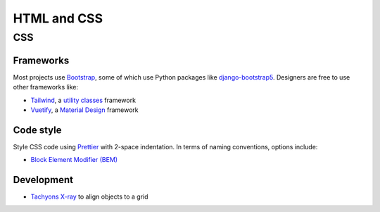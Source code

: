 HTML and CSS
============

CSS
---

Frameworks
~~~~~~~~~~

Most projects use `Bootstrap <https://getbootstrap.com>`__, some of which use Python packages like `django-bootstrap5 <https://pypi.org/project/django-bootstrap5/>`__. Designers are free to use other frameworks like:

-  `Tailwind <https://tailwindcss.com>`__, a `utility classes <https://adamwathan.me/css-utility-classes-and-separation-of-concerns/>`__ framework
-  `Vuetify <https://vuetifyjs.com>`__, a `Material Design <https://material.io/design>`__ framework

Code style
~~~~~~~~~~

Style CSS code using `Prettier <https://prettier.io>`__ with 2-space indentation. In terms of naming conventions, options include:

-  `Block Element Modifier (BEM) <http://getbem.com>`__

Development
~~~~~~~~~~~

-  `Tachyons X-ray <http://tachyons.io/xray/>`__ to align objects to a grid

